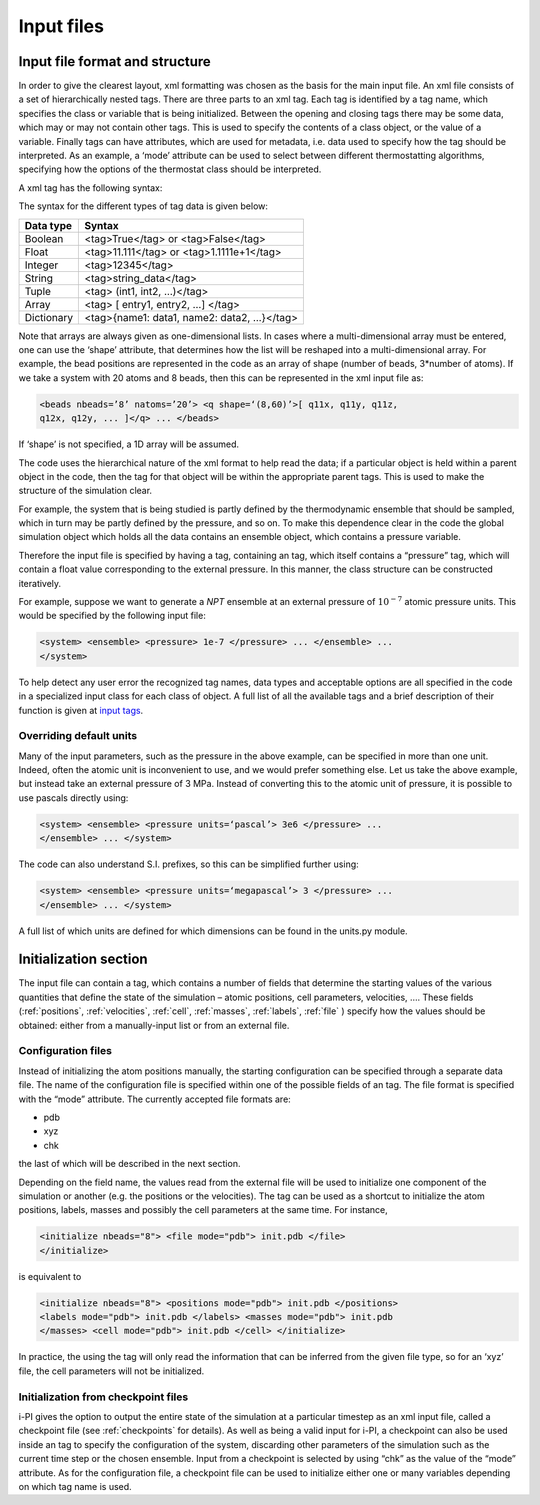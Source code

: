 .. _inputfiles:

Input files
===========

.. _ifilestructure:

Input file format and structure
-------------------------------

In order to give the clearest layout, xml formatting was chosen as the
basis for the main input file. An xml file consists of a set of
hierarchically nested tags. There are three parts to an xml tag. Each
tag is identified by a tag name, which specifies the class or variable
that is being initialized. Between the opening and closing tags there
may be some data, which may or may not contain other tags. This is used
to specify the contents of a class object, or the value of a variable.
Finally tags can have attributes, which are used for metadata, i.e. data
used to specify how the tag should be interpreted. As an example, a
‘mode’ attribute can be used to select between different thermostatting
algorithms, specifying how the options of the thermostat class should be
interpreted.

A xml tag has the following syntax:

The syntax for the different types of tag data is given below:

.. container:: center

   ========== ==========================================
   Data type  Syntax
   ========== ==========================================
   Boolean    <tag>True</tag> or <tag>False</tag>
   Float      <tag>11.111</tag> or <tag>1.1111e+1</tag>
   Integer    <tag>12345</tag>
   String     <tag>string_data</tag>
   Tuple      <tag> (int1, int2, …)</tag>
   Array      <tag> [ entry1, entry2, …] </tag>
   Dictionary <tag>{name1: data1, name2: data2, …}</tag>
   ========== ==========================================

Note that arrays are always given as one-dimensional lists. In cases
where a multi-dimensional array must be entered, one can use the ‘shape’
attribute, that determines how the list will be reshaped into a
multi-dimensional array. For example, the bead positions are represented
in the code as an array of shape (number of beads, 3*number of atoms).
If we take a system with 20 atoms and 8 beads, then this can be
represented in the xml input file as:

.. code-block::

   <beads nbeads=’8’ natoms=’20’> <q shape=‘(8,60)’>[ q11x, q11y, q11z,
   q12x, q12y, ... ]</q> ... </beads>

If ‘shape’ is not specified, a 1D array will be assumed.

The code uses the hierarchical nature of the xml format to help read the
data; if a particular object is held within a parent object in the code,
then the tag for that object will be within the appropriate parent tags.
This is used to make the structure of the simulation clear.

For example, the system that is being studied is partly defined by the
thermodynamic ensemble that should be sampled, which in turn may be
partly defined by the pressure, and so on. To make this dependence clear
in the code the global simulation object which holds all the data
contains an ensemble object, which contains a pressure variable.

Therefore the input file is specified by having a tag, containing an
tag, which itself contains a “pressure” tag, which will contain a float
value corresponding to the external pressure. In this manner, the class
structure can be constructed iteratively.

For example, suppose we want to generate a *NPT* ensemble at an external
pressure of :math:`10^{-7}` atomic pressure units. This would be
specified by the following input file:

.. code-block::

   <system> <ensemble> <pressure> 1e-7 </pressure> ... </ensemble> ...
   </system>

To help detect any user error the recognized tag names, data types and
acceptable options are all specified in the code in a specialized input
class for each class of object. A full list of all the available tags
and a brief description of their function is given at 
`input tags <input-tags.rst>`_.

.. _inputunits:

Overriding default units
~~~~~~~~~~~~~~~~~~~~~~~~

Many of the input parameters, such as the pressure in the above example,
can be specified in more than one unit. Indeed, often the atomic unit is
inconvenient to use, and we would prefer something else. Let us take the
above example, but instead take an external pressure of 3 MPa. Instead
of converting this to the atomic unit of pressure, it is possible to use
pascals directly using:

.. code-block::

   <system> <ensemble> <pressure units=‘pascal’> 3e6 </pressure> ...
   </ensemble> ... </system>

The code can also understand S.I. prefixes, so this can be simplified
further using:

.. code-block::

   <system> <ensemble> <pressure units=‘megapascal’> 3 </pressure> ...
   </ensemble> ... </system>

A full list of which units are defined for which dimensions can be found
in the units.py module.

Initialization section
----------------------

The input file can contain a tag, which contains a number of fields that
determine the starting values of the various quantities that define the
state of the simulation – atomic positions, cell parameters, velocities,
…. These fields (:ref:`positions`, :ref:`velocities`, :ref:`cell`, 
:ref:`masses`, :ref:`labels`, :ref:`file` ) specify how the values should be obtained:
either from a manually-input list or from an external file.

.. _configfile:

Configuration files
~~~~~~~~~~~~~~~~~~~

Instead of initializing the atom positions manually, the starting
configuration can be specified through a separate data file. The name of
the configuration file is specified within one of the possible fields of
an tag. The file format is specified with the “mode” attribute. The
currently accepted file formats are:

-  pdb

-  xyz

-  chk

the last of which will be described in the next section.

Depending on the field name, the values read from the external file will
be used to initialize one component of the simulation or another (e.g.
the positions or the velocities). The tag can be used as a shortcut to
initialize the atom positions, labels, masses and possibly the cell
parameters at the same time. For instance,

.. code-block::

   <initialize nbeads="8"> <file mode="pdb"> init.pdb </file>
   </initialize>

is equivalent to

.. code-block::

   <initialize nbeads="8"> <positions mode="pdb"> init.pdb </positions>
   <labels mode="pdb"> init.pdb </labels> <masses mode="pdb"> init.pdb
   </masses> <cell mode="pdb"> init.pdb </cell> </initialize>

In practice, the using the tag will only read the information that can
be inferred from the given file type, so for an ‘xyz’ file, the cell
parameters will not be initialized.

Initialization from checkpoint files
~~~~~~~~~~~~~~~~~~~~~~~~~~~~~~~~~~~~

i-PI gives the option to output the entire state of the simulation at a
particular timestep as an xml input file, called a checkpoint file (see
:ref:`checkpoints` for details). As well as being a valid input for
i-PI, a checkpoint can also be used inside an tag to specify the
configuration of the system, discarding other parameters of the
simulation such as the current time step or the chosen ensemble. Input
from a checkpoint is selected by using “chk” as the value of the “mode”
attribute. As for the configuration file, a checkpoint file can be used
to initialize either one or many variables depending on which tag name
is used.
